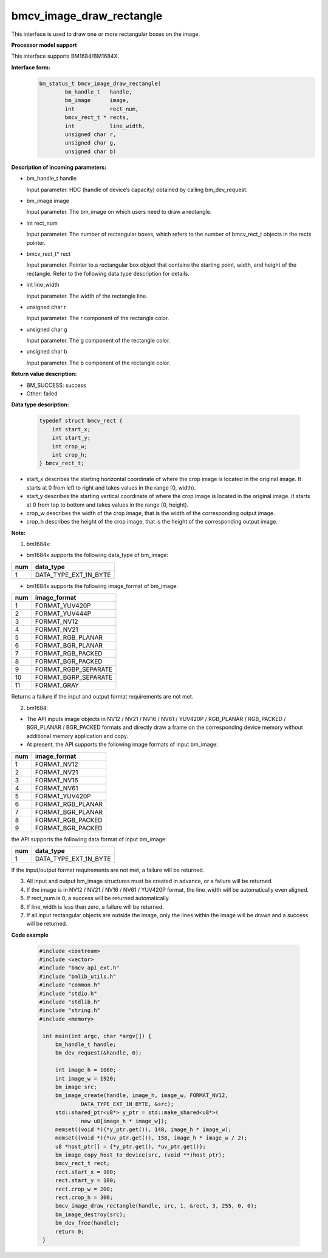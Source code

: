 bmcv_image_draw_rectangle
=========================

This interface is used to draw one or more rectangular boxes on the image.


**Processor model support**

This interface supports BM1684/BM1684X.


**Interface form:**
    .. code-block:: c

        bm_status_t bmcv_image_draw_rectangle(
                bm_handle_t   handle,
                bm_image      image,
                int           rect_num,
                bmcv_rect_t * rects,
                int           line_width,
                unsigned char r,
                unsigned char g,
                unsigned char b)


**Description of incoming parameters:**

* bm_handle_t handle

  Input parameter. HDC (handle of device’s capacity) obtained by calling bm_dev_request.

* bm_image image

  Input parameter. The bm_image on which users need to draw a rectangle.

* int rect_num

  Input parameter. The number of rectangular boxes, which refers to the number of bmcv_rect_t objects in the rects pointer.

* bmcv_rect_t\* rect

  Input parameter. Pointer to a rectangular box object that contains the starting point, width, and height of the rectangle. Refer to the following data type description for details.

* int line_width

  Input parameter. The width of the rectangle line.

* unsigned char r

  Input parameter. The r component of the rectangle color.

* unsigned char g

  Input parameter. The g component of the rectangle color.

* unsigned char b

  Input parameter. The b component of the rectangle color.


**Return value description:**

* BM_SUCCESS: success

* Other: failed


**Data type description:**


    .. code-block:: c

        typedef struct bmcv_rect {
            int start_x;
            int start_y;
            int crop_w;
            int crop_h;
        } bmcv_rect_t;


* start_x describes the starting horizontal coordinate of where the crop image is located in the original image. It starts at 0 from left to right and takes values in the range [0, width).

* start_y describes the starting vertical coordinate of where the crop image is located in the original image. It starts at 0 from top to bottom and takes values in the range [0, height).

* crop_w describes the width of the crop image, that is the width of the corresponding output image.

* crop_h describes the height of the crop image, that is the height of the corresponding output image.


**Note:**

1. bm1684x:

- bm1684x supports the following data_type of bm_image:

+-----+-------------------------------+
| num | data_type                     |
+=====+===============================+
|  1  | DATA_TYPE_EXT_1N_BYTE         |
+-----+-------------------------------+

- bm1684x supports the following image_format of bm_image:

+-----+-------------------------------+
| num | image_format                  |
+=====+===============================+
|  1  | FORMAT_YUV420P                |
+-----+-------------------------------+
|  2  | FORMAT_YUV444P                |
+-----+-------------------------------+
|  3  | FORMAT_NV12                   |
+-----+-------------------------------+
|  4  | FORMAT_NV21                   |
+-----+-------------------------------+
|  5  | FORMAT_RGB_PLANAR             |
+-----+-------------------------------+
|  6  | FORMAT_BGR_PLANAR             |
+-----+-------------------------------+
|  7  | FORMAT_RGB_PACKED             |
+-----+-------------------------------+
|  8  | FORMAT_BGR_PACKED             |
+-----+-------------------------------+
|  9  | FORMAT_RGBP_SEPARATE          |
+-----+-------------------------------+
|  10 | FORMAT_BGRP_SEPARATE          |
+-----+-------------------------------+
|  11 | FORMAT_GRAY                   |
+-----+-------------------------------+

Returns a failure if the input and output format requirements are not met.

2. bm1684:

- The API inputs image objects in NV12 / NV21 / NV16 / NV61 / YUV420P / RGB_PLANAR / RGB_PACKED / BGR_PLANAR / BGR_PACKED formats and directly draw a frame on the corresponding device memory without additional memory application and copy.

- At present, the API supports the following image formats of input bm_image:

+-----+-------------------------------+
| num | image_format                  |
+=====+===============================+
|  1  | FORMAT_NV12                   |
+-----+-------------------------------+
|  2  | FORMAT_NV21                   |
+-----+-------------------------------+
|  3  | FORMAT_NV16                   |
+-----+-------------------------------+
|  4  | FORMAT_NV61                   |
+-----+-------------------------------+
|  5  | FORMAT_YUV420P                |
+-----+-------------------------------+
|  6  | FORMAT_RGB_PLANAR             |
+-----+-------------------------------+
|  7  | FORMAT_BGR_PLANAR             |
+-----+-------------------------------+
|  8  | FORMAT_RGB_PACKED             |
+-----+-------------------------------+
|  9  | FORMAT_BGR_PACKED             |
+-----+-------------------------------+

the API supports the following data format of input bm_image:

+-----+-------------------------------+
| num | data_type                     |
+=====+===============================+
|  1  | DATA_TYPE_EXT_1N_BYTE         |
+-----+-------------------------------+

If the input/output format requirements are not met, a failure will be returned.

3. All input and output bm_image structures must be created in advance, or a failure will be returned.

4. If the image is in NV12 / NV21 / NV16 / NV61 / YUV420P format, the line_width will be automatically even aligned.

5. If rect_num is 0, a success will be returned automatically.

6. If line_width is less than zero, a failure will be returned.

7. If all input rectangular objects are outside the image, only the lines within the image will be drawn and a success will be returned.

**Code example**

    .. code-block:: c

        #include <iostream>
        #include <vector>
        #include "bmcv_api_ext.h"
        #include "bmlib_utils.h"
        #include "common.h"
        #include "stdio.h"
        #include "stdlib.h"
        #include "string.h"
        #include <memory>

         int main(int argc, char *argv[]) {
             bm_handle_t handle;
             bm_dev_request(&handle, 0);

             int image_h = 1080;
             int image_w = 1920;
             bm_image src;
             bm_image_create(handle, image_h, image_w, FORMAT_NV12,
                     DATA_TYPE_EXT_1N_BYTE, &src);
             std::shared_ptr<u8*> y_ptr = std::make_shared<u8*>(
                     new u8[image_h * image_w]);
             memset((void *)(*y_ptr.get()), 148, image_h * image_w);
             memset((void *)(*uv_ptr.get()), 158, image_h * image_w / 2);
             u8 *host_ptr[] = {*y_ptr.get(), *uv_ptr.get()};
             bm_image_copy_host_to_device(src, (void **)host_ptr);
             bmcv_rect_t rect;
             rect.start_x = 100;
             rect.start_y = 100;
             rect.crop_w = 200;
             rect.crop_h = 300;
             bmcv_image_draw_rectangle(handle, src, 1, &rect, 3, 255, 0, 0);
             bm_image_destroy(src);
             bm_dev_free(handle);
             return 0;
         }


